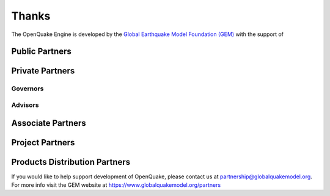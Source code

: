 Thanks
======


The OpenQuake Engine is developed by the 
`Global Earthquake Model Foundation (GEM) <http://gem.foundation>`__ 
with the support of

Public Partners
^^^^^^^^^^^^^^^

.. image:: https://github.com/gem/oq-infrastructure/raw/master/logos/public/nerc.png
.. image:: https://github.com/gem/oq-infrastructure/raw/master/logos/public/dpc.png
.. image:: https://github.com/gem/oq-infrastructure/raw/master/logos/public/gns_science.png
.. image:: https://github.com/gem/oq-infrastructure/raw/master/logos/public/aus.png
.. image:: https://github.com/gem/oq-infrastructure/raw/master/logos/public/nrcan.png
.. image:: https://github.com/gem/oq-infrastructure/raw/master/logos/public/NTU.png
.. image:: https://github.com/gem/oq-infrastructure/raw/master/logos/public/nset.png
.. image:: https://github.com/gem/oq-infrastructure/raw/master/logos/public/swiss_1.jpg
.. image:: https://github.com/gem/oq-infrastructure/raw/master/logos/public/tem.png
.. image:: https://github.com/gem/oq-infrastructure/raw/master/logos/public/usaid.jpg

Private Partners
^^^^^^^^^^^^^^^^

Governors
~~~~~~~~~

.. image:: https://github.com/gem/oq-infrastructure/raw/master/logos/private/governors/eucentre.png
.. image:: https://github.com/gem/oq-infrastructure/raw/master/logos/private/governors/FMGlobal.jpg
.. image:: https://github.com/gem/oq-infrastructure/raw/master/logos/private/governors/hannoverRe.jpg
.. image:: https://github.com/gem/oq-infrastructure/raw/master/logos/private/governors/munichRe.jpg

.. image:: https://github.com/gem/oq-infrastructure/raw/master/logos/private/governors/swissRe.png
.. image:: https://github.com/gem/oq-infrastructure/raw/master/logos/private/governors/verisk.png


Advisors
~~~~~~~~
.. image:: https://github.com/gem/oq-infrastructure/raw/master/logos/private/advisors/axa.png
.. image:: https://github.com/gem/oq-infrastructure/raw/master/logos/private/advisors/descartes.png
.. image:: https://github.com/gem/oq-infrastructure/raw/master/logos/private/advisors/oneconcern.png
.. image:: https://github.com/gem/oq-infrastructure/raw/master/logos/private/advisors/guycarpenter.png
.. image:: https://github.com/gem/oq-infrastructure/raw/master/logos/private/advisors/partnerRe.png
.. image:: https://github.com/gem/oq-infrastructure/raw/master/logos/private/advisors/safehub.png
.. image:: https://github.com/gem/oq-infrastructure/raw/master/logos/private/advisors/wtw.png


Associate Partners
^^^^^^^^^^^^^^^^^^

.. image:: https://github.com/gem/oq-infrastructure/raw/master/logos/associate/apdim.png
.. image:: https://github.com/gem/oq-infrastructure/raw/master/logos/associate/cssc.png
.. image:: https://github.com/gem/oq-infrastructure/raw/master/logos/associate/EERI_GEM.png
.. image:: https://github.com/gem/oq-infrastructure/raw/master/logos/associate/iaee.png
.. image:: https://github.com/gem/oq-infrastructure/raw/master/logos/associate/iaspei.png
.. image:: https://github.com/gem/oq-infrastructure/raw/master/logos/associate/IRDRICSU.png
.. image:: https://github.com/gem/oq-infrastructure/raw/master/logos/associate/istructe.jpg
.. image:: https://github.com/gem/oq-infrastructure/raw/master/logos/associate/oecd.png
.. image:: https://github.com/gem/oq-infrastructure/raw/master/logos/associate/undrr.jpg
.. image:: https://github.com/gem/oq-infrastructure/raw/master/logos/associate/unesco.png
.. image:: https://github.com/gem/oq-infrastructure/raw/master/logos/associate/usgs.jpg


Project Partners
^^^^^^^^^^^^^^^^
.. image:: https://github.com/gem/oq-infrastructure/raw/master/logos/project/aon.png
.. image:: https://github.com/gem/oq-infrastructure/raw/master/logos/project/sg.jpg
.. image:: https://github.com/gem/oq-infrastructure/raw/master/logos/project/sura.png


Products Distribution Partners
^^^^^^^^^^^^^^^^^^^^^^^^^^^^^^

.. image:: https://github.com/gem/oq-infrastructure/raw/master/logos/prod_distr/imagecat.png
.. image:: https://github.com/gem/oq-infrastructure/raw/master/logos/prod_distr/nasdaq.png
.. image:: https://github.com/gem/oq-infrastructure/raw/master/logos/prod_distr/verisk.png


If you would like to help support development of OpenQuake, please contact us 
at 
`partnership@globalquakemodel.org <mailto:partnership@globalquakemodel.org>`__.
For more info visit the GEM website at 
`https://www.globalquakemodel.org/partners <https://www.globalquakemodel.org/partners>`__
